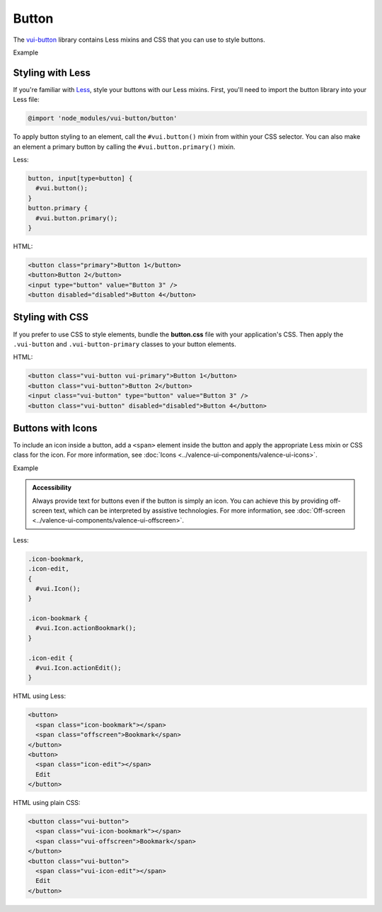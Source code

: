##################
Button
##################

The `vui-button <https://www.npmjs.com/browse/keyword/vui>`_ library contains Less mixins and CSS that you can use to style buttons. 

.. role:: example
	
:example:`Example`

.. raw:: html

	<button class="vui-button vui-primary">Button 1</button>
	<button class="vui-button">Button 2</button>
	<input class="vui-button" type="button" value="Button 3" /> 
	<button class="vui-button" disabled="disabled">Button 4</button> 

*******************
Styling with Less 
*******************
If you're familiar with `Less <http://lesscss.org/>`_, style your buttons with our Less mixins.  First, you'll need to import the button library into your Less file:

.. code-block:: console
	
	@import 'node_modules/vui-button/button'

To apply button styling to an element, call the ``#vui.button()`` mixin from within your CSS selector. You can also make an element a primary button by calling the ``#vui.button.primary()`` mixin.

Less:

.. code-block:: css

  button, input[type=button] {
    #vui.button();
  }
  button.primary {
    #vui.button.primary();
  }

HTML:

.. code-block:: html

	<button class="primary">Button 1</button>
	<button>Button 2</button>
	<input type="button" value="Button 3" /> 
	<button disabled="disabled">Button 4</button>

*******************
Styling with CSS
*******************
If you prefer to use CSS to style elements, bundle the **button.css** file with
your application's CSS. Then apply the ``.vui-button`` and ``.vui-button-primary`` classes to your button elements.

HTML:

.. code-block:: html

  <button class="vui-button vui-primary">Button 1</button>
  <button class="vui-button">Button 2</button>
  <input class="vui-button" type="button" value="Button 3" /> 
  <button class="vui-button" disabled="disabled">Button 4</button>


*******************
Buttons with Icons
*******************
To include an icon inside a button, add a ``<span>`` element inside the button and apply the appropriate Less mixin or CSS class for the icon.  For more information, see :doc:`Icons <../valence-ui-components/valence-ui-icons>`.

.. role:: example
	
:example:`Example`

.. raw:: html

  <div class="vui-field-row">
    <button class="vui-button">
      <span class="vui-icon-bookmark"></span> Bookmark
    </button>
    <button class="vui-button">
      <span class="vui-icon-edit"></span> Edit
    </button>
  </div>
  <div class="vui-field-row">        
    <button class="vui-button">
      <span class="vui-icon-bookmark"></span>
      <span class="vui-offscreen">Bookmark</span>
    </button>
    <button class="vui-button">
      <span class="vui-icon-edit"></span>
      <span class="vui-offscreen">Edit</span>
    </button>
  </div>

.. admonition::  Accessibility

    Always provide text for buttons even if the button is simply an icon.  You can achieve this by providing off-screen text, which can be interpreted by assistive technologies. For more information, see :doc:`Off-screen <../valence-ui-components/valence-ui-offscreen>`.

Less:

.. code-block:: css

  .icon-bookmark,
  .icon-edit,
  {
    #vui.Icon();
  }
  
  .icon-bookmark {
    #vui.Icon.actionBookmark();  
  }

  .icon-edit {
    #vui.Icon.actionEdit();  
  }


HTML using Less:

.. code-block:: html

  <button>
    <span class="icon-bookmark"></span>
    <span class="offscreen">Bookmark</span>
  </button>
  <button>
    <span class="icon-edit"></span>
    Edit
  </button>

HTML using plain CSS:

.. code-block:: html

  <button class="vui-button">
    <span class="vui-icon-bookmark"></span>
    <span class="vui-offscreen">Bookmark</span>
  </button>
  <button class="vui-button">
    <span class="vui-icon-edit"></span>
    Edit
  </button>
